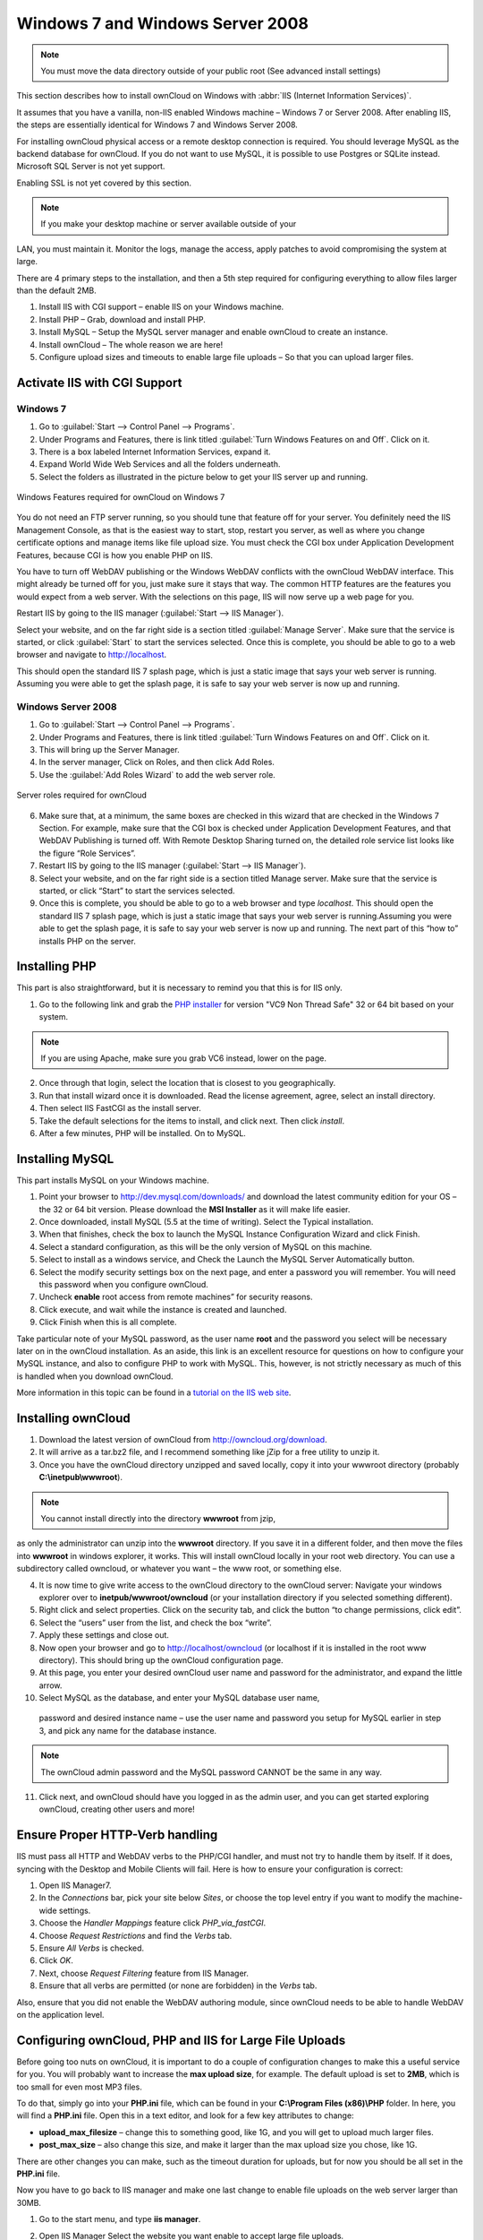 Windows 7 and Windows Server 2008
---------------------------------

.. note:: You must move the data directory outside of your public root (See
          advanced install settings)

This section describes how to install ownCloud on Windows with :abbr:`IIS
(Internet Information Services)`.

It assumes that you have a vanilla, non-IIS enabled Windows
machine – Windows 7 or Server 2008. After enabling IIS, the steps are
essentially identical for Windows 7 and Windows Server 2008.

For installing ownCloud physical access or a remote desktop connection is
required. You should leverage MySQL as the backend database for ownCloud. If you
do not want to use MySQL, it is possible to use Postgres or SQLite instead.
Microsoft SQL Server is not yet support.

Enabling SSL is not yet covered by this section.

.. note:: If you make your desktop machine or server available outside of your
LAN, you must maintain it. Monitor the logs, manage the access, apply patches to
avoid compromising the system at large.

There are 4 primary steps to the installation, and then a 5th step
required for configuring everything to allow files larger than the
default 2MB.

#. Install IIS with CGI support – enable IIS on your Windows machine.
#. Install PHP – Grab, download and install PHP.
#. Install MySQL – Setup the MySQL server manager and enable ownCloud to create
   an instance.
#. Install ownCloud – The whole reason we are here!
#. Configure upload sizes and timeouts to enable large file uploads – So that
   you can upload larger files.

Activate IIS with CGI Support
~~~~~~~~~~~~~~~~~~~~~~~~~~~~~

Windows 7
^^^^^^^^^

#. Go to :guilabel:`Start --> Control Panel --> Programs`.
#. Under Programs and Features, there is link titled :guilabel:`Turn Windows Features on
   and Off`. Click on it.
#. There is a box labeled Internet Information Services, expand it.
#. Expand World Wide Web Services and all the folders underneath.
#. Select the folders as illustrated in the picture below to get your IIS
   server up and running.

.. figure:: ../images/win7features.jpg
    :width: 250px
    :align: center
    :alt: Windows features required for ownCloud on Windows 7
    :figclass: align-center

    Windows Features required for ownCloud on Windows 7

You do not need an FTP server running, so you should tune
that feature off for your server. You definitely need the IIS Management
Console, as that is the easiest way to start, stop, restart you server,
as well as where you change certificate options and manage items like
file upload size. You must check the CGI box under Application
Development Features, because CGI is how you enable PHP on IIS.

You have to turn off WebDAV publishing or the Windows WebDAV
conflicts with the ownCloud WebDAV interface. This might already be
turned off for you, just make sure it stays that way. The common HTTP
features are the features you would expect from a web server.
With the selections on this page, IIS will now serve up a web page for you.

Restart IIS by going to the IIS manager (:guilabel:`Start --> IIS Manager`).

Select your website, and on the far right side is a section titled
:guilabel:`Manage Server`. Make sure that the service is started, or click
:guilabel:`Start` to start the services selected. Once this is complete, you
should be able to go to a web browser and navigate to http://localhost.

This should open the standard IIS 7 splash page, which is just a static image
that says your web server is running. Assuming you were able to get the
splash page, it is safe to say your web server is now up and running.


Windows Server 2008
^^^^^^^^^^^^^^^^^^^

#. Go to :guilabel:`Start --> Control Panel --> Programs`.
#. Under Programs and Features, there is link titled
   :guilabel:`Turn Windows Features on and Off`. Click on it.
#. This will bring up the Server Manager.
#. In the server manager, Click on Roles, and then click Add Roles.
#. Use the :guilabel:`Add Roles Wizard` to add the web server role.

.. figure:: ../images/winserverroles.jpg
    :width: 300px
    :align: center
    :alt: server roles required for owncloud
    :figclass: align-center

    Server roles required for ownCloud

6. Make sure that, at a minimum, the same boxes are checked in this wizard that
   are checked in the Windows 7 Section. For example, make sure that the CGI box
   is checked under Application Development Features, and that WebDAV Publishing
   is turned off. With Remote Desktop Sharing turned on, the detailed role
   service list looks like the figure “Role Services”.
7. Restart IIS by going to the IIS manager (:guilabel:`Start --> IIS Manager`).
8. Select your website, and on the far right side is a section titled Manage
   server. Make sure that the service is started, or click “Start” to start the
   services selected.

9. Once this is complete, you should be able to go to a web browser and type
   `localhost`. This should open the standard IIS 7 splash page, which is just a
   static image that says your web server is running.Assuming you were able to get
   the splash page, it is safe to say your web server is now up and running. The
   next part of this “how to” installs PHP on the server.

Installing PHP
~~~~~~~~~~~~~~

This part is also straightforward, but it is necessary to remind you that this
is for IIS only.

1. Go to the following link and grab the `PHP installer
   <http://windows.php.net/download/>`_ for version "VC9 Non Thread Safe" 32 or
   64 bit based on your system.

.. note:: If you are using Apache, make sure you grab VC6 instead, lower on the page.

2. Once through that login, select the location that is closest to you
   geographically.
3. Run that install wizard once it is downloaded. Read the license agreement,
   agree, select an install directory.
4. Then select IIS FastCGI as the install server. 
5. Take the default selections for the items to install, and click next.
   Then click `install`.
6. After a few minutes, PHP will be installed. On to MySQL.

Installing MySQL
~~~~~~~~~~~~~~~~

This part installs MySQL on your Windows machine.

#. Point your browser to http://dev.mysql.com/downloads/ and download the latest
   community edition for your OS – the 32 or 64 bit version. Please download the
   **MSI Installer** as it will make life easier.
#. Once downloaded, install MySQL (5.5 at the time of writing). Select the
   Typical installation.
#. When that finishes, check the box to launch the MySQL Instance Configuration
   Wizard and click Finish.
#. Select a standard configuration, as this will be the only version of MySQL on
   this machine.
#. Select to install as a windows service, and Check the Launch the MySQL Server
   Automatically button.
#. Select the modify security settings box on the next page, and enter a
   password you will remember. You will need this password when you configure
   ownCloud.
#. Uncheck **enable** root access from remote machines” for security reasons.
#. Click execute, and wait while the instance is created and launched.
#. Click Finish when this is all complete.

.. You can make some pretty good educated guesses on the type of install needed for ownCloud. %% That's not really useful, clarify!

Take particular note of your MySQL password, as the user name **root**
and the password you select will be necessary later on in the ownCloud
installation. As an aside, this link is an excellent resource for questions on
how to configure your MySQL instance, and also to configure PHP to work with
MySQL. This, however, is not strictly necessary as much of this is handled when
you download ownCloud.

More information in this topic can be found in a `tutorial on the IIS web site`_.

.. _tutorial on the IIS web site:
   http://learn.iis.net/page.aspx/353/install-and-configure-mysql-for-php-applications-on-iis-7-and-above/

Installing ownCloud
~~~~~~~~~~~~~~~~~~~

1. Download the latest version of ownCloud from http://owncloud.org/download.
2. It will arrive as a tar.bz2 file, and I recommend something like jZip for a
   free utility to unzip it.
3. Once you have the ownCloud directory unzipped and saved locally, copy it into
   your wwwroot directory (probably **C:\\inetpub\\wwwroot**).

.. note:: You cannot install directly into the directory **wwwroot** from jzip,
as only the administrator can unzip into the **wwwroot** directory. If you save
it in a different folder, and then move the files into **wwwroot** in windows
explorer, it works. This will install ownCloud locally in your root web
directory. You can use a subdirectory called owncloud, or whatever you want –
the www root, or something else.

4. It is now time to give write access to the ownCloud directory to the ownCloud
   server: Navigate your windows explorer over to  **inetpub/wwwroot/owncloud** (or
   your installation directory if you selected something different).
5. Right click and select properties. Click on the security tab, and click the
   button “to change permissions, click edit”.
6. Select the “users” user from the list, and check the box “write”.
7. Apply these settings and close out.
8. Now open your browser and go to http://localhost/owncloud (or localhost if it
   is installed in the root www directory). This should bring up the ownCloud
   configuration page.
9. At this page, you enter your desired ownCloud user name and password for the
   administrator, and expand the little arrow.
10. Select MySQL as the database, and enter your MySQL database user name,
   password and desired instance name – use the user name and password you setup
   for MySQL earlier in step 3, and pick any name for the database instance.

.. note:: The ownCloud admin password and the MySQL password CANNOT be the same
          in any way.

11. Click next, and ownCloud should have you logged in as the admin user, and
    you can get started exploring ownCloud, creating other users and more!

Ensure Proper HTTP-Verb handling
~~~~~~~~~~~~~~~~~~~~~~~~~~~~~~~~

IIS must pass all HTTP and WebDAV verbs to the PHP/CGI handler, and must not try
to handle them by itself. If it does, syncing with the Desktop and Mobile
Clients will fail. Here is how to ensure your configuration is correct:

#. Open IIS Manager7.
#. In the `Connections` bar, pick your site below `Sites`, or choose the top
   level entry if you want to modify the machine-wide settings.
#. Choose the `Handler Mappings` feature click `PHP_via_fastCGI`.
#. Choose `Request Restrictions` and find the `Verbs` tab.
#. Ensure `All Verbs` is checked.
#. Click `OK`.
#. Next, choose `Request Filtering` feature from IIS Manager.
#. Ensure that all verbs are permitted (or none are forbidden) in the `Verbs`
   tab.

Also, ensure that you did not enable the WebDAV authoring module, since ownCloud
needs to be able to handle WebDAV on the application level.


Configuring ownCloud, PHP and IIS for Large File Uploads
~~~~~~~~~~~~~~~~~~~~~~~~~~~~~~~~~~~~~~~~~~~~~~~~~~~~~~~~

Before going too nuts on ownCloud, it is important to do a couple of
configuration changes to make this a useful service for you. You will probably
want to increase the **max upload size**, for example. The default upload is
set to **2MB**, which is too small for even most MP3 files.

To do that, simply go into your **PHP.ini** file, which can be found in your
**C:\\Program Files (x86)\\PHP** folder. In here, you will find a **PHP.ini**
file. Open this in a text editor, and look for a few key attributes to
change:

+ **upload_max_filesize** – change this to something good, like 1G, and you
  will get to upload much larger files.
+ **post_max_size** – also change this size, and make it larger than the max
  upload size you chose, like 1G.

There are other changes you can make, such as the timeout duration for
uploads, but for now you should be all set in the **PHP.ini** file.

Now you have to go back to IIS manager and make one last change to enable file
uploads on the web server larger than 30MB.

1. Go to the start menu, and type **iis manager**.
2. Open IIS Manager Select the website you want enable to accept large file
   uploads.
3. In the main window in the middle double click on the icon **Request
   filtering**.
4. Once the window is opened you will see a bunch of tabs across the top of the
   far right,

   Select :guilabel:`Edit Feature Settings` and modify the :guilabel:`Maximum
   allowed content length (bytes)`

5. In here, you can change this to up to 4.1 GB.

.. note:: This entry is in BYTES, not KB.

You should now have ownCloud configured and ready for use.
